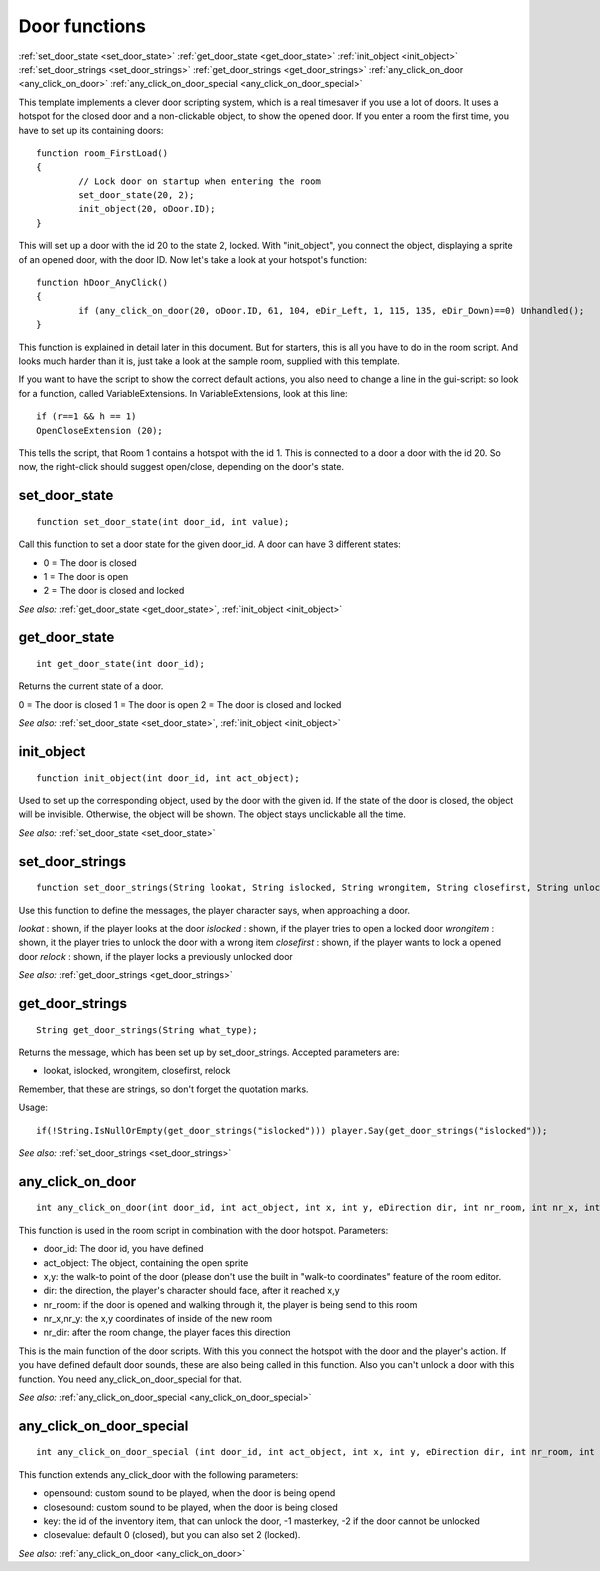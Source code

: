 .. highlight:: c

Door functions
==============
:ref:`set_door_state <set_door_state>`
:ref:`get_door_state <get_door_state>`
:ref:`init_object <init_object>`
:ref:`set_door_strings <set_door_strings>`
:ref:`get_door_strings <get_door_strings>`
:ref:`any_click_on_door <any_click_on_door>`
:ref:`any_click_on_door_special <any_click_on_door_special>`

This template implements a clever door scripting system, which is a real timesaver if you use a lot of doors. 
It uses a hotspot for the closed door and a non-clickable object, to show the opened door.
If you enter a room the first time, you have to set up its containing doors:

::

	function room_FirstLoad()
	{
		// Lock door on startup when entering the room
		set_door_state(20, 2);
		init_object(20, oDoor.ID);
	}

This will set up a door with the id 20 to the state 2, locked. With "init_object", you connect the object, displaying a sprite of an opened door, with the door ID.
Now let's take a look at your hotspot's function:

::

	function hDoor_AnyClick()
	{
		if (any_click_on_door(20, oDoor.ID, 61, 104, eDir_Left, 1, 115, 135, eDir_Down)==0) Unhandled();
	}

This function is explained in detail later in this document. But for starters, this is all you have to do in the room script. 
And looks much harder than it is, just take a look at the sample room, supplied with this template.

If you want to have the script to show the correct default actions, you also need to change a line in the gui-script: 
so look for a function, called VariableExtensions.
In VariableExtensions, look at this line:

::

	if (r==1 && h == 1)
	OpenCloseExtension (20);

This tells the script, that Room 1 contains a hotspot with the id 1. This is connected to a door a door with the id 20. 
So now, the right-click should suggest open/close, depending on the door's state.


.. _set_door_state:

.. index::
	set_door_state
	
set_door_state
--------------

::

	function set_door_state(int door_id, int value);

Call this function to set a door state for the given door_id.
A door can have 3 different states:

* 0 = The door is closed
* 1 = The door is open
* 2 = The door is closed and locked

*See also:*
:ref:`get_door_state <get_door_state>`,
:ref:`init_object <init_object>`


.. _get_door_state:

.. index::
	get_door_state
	
get_door_state
--------------

::

	int get_door_state(int door_id);

Returns the current state of a door.

0 = The door is closed
1 = The door is open
2 = The door is closed and locked

*See also:*
:ref:`set_door_state <set_door_state>`,
:ref:`init_object <init_object>`


.. _init_object:

.. index::
	init_object
	
init_object
-----------

::

	function init_object(int door_id, int act_object);

Used to set up the corresponding object, used by the door with the given id. If the state of the door is closed, the object will be invisible. 
Otherwise, the object will be shown. The object stays unclickable all the time.

*See also:*
:ref:`set_door_state <set_door_state>`


.. _set_door_strings:

.. index::
	set_door_strings
	
set_door_strings
----------------

::

	function set_door_strings(String lookat, String islocked, String wrongitem, String closefirst, String unlock, String relock);

Use this function to define the messages, the player character says, when approaching a door.

*lookat*
: shown, if the player looks at the door
*islocked*
: shown, if the player tries to open a locked door
*wrongitem*
: shown, it the player tries to unlock the door with a wrong item
*closefirst*
: shown, if the player wants to lock a opened door
*relock*
: shown, if the player locks a previously unlocked door

*See also:* 
:ref:`get_door_strings <get_door_strings>`



.. _get_door_strings:

.. index::
	get_door_strings
	
get_door_strings
----------------

::

	String get_door_strings(String what_type);

Returns the message, which has been set up by set_door_strings. Accepted parameters are:

* lookat, islocked, wrongitem, closefirst, relock

Remember, that these are strings, so don't forget the quotation marks.

Usage: 

::

	if(!String.IsNullOrEmpty(get_door_strings("islocked"))) player.Say(get_door_strings("islocked"));

*See also:*
:ref:`set_door_strings <set_door_strings>`


.. _any_click_on_door:

.. index::
	any_click_on_door
	
any_click_on_door
-----------------

::
	
	int any_click_on_door(int door_id, int act_object, int x, int y, eDirection dir, int nr_room, int nr_x, int nr_y, eDirection nr_dir);

This function is used in the room script in combination with the door hotspot.
Parameters:

* door_id: The door id, you have defined
* act_object: The object, containing the open sprite
* x,y: the walk-to point of the door (please don't use the built in "walk-to coordinates" feature of the room editor.
* dir: the direction, the player's character should face, after it reached x,y
* nr_room: if the door is opened and walking through it, the player is being send to this room
* nr_x,nr_y: the x,y coordinates of inside of the new room
* nr_dir: after the room change, the player faces this direction

This is the main function of the door scripts. With this you connect the hotspot with the door and the player's action. 
If you have defined default door sounds, these are also being called in this function. Also you can't unlock a door with this function. 
You need any_click_on_door_special for that.

*See also:*
:ref:`any_click_on_door_special <any_click_on_door_special>`


.. _any_click_on_door_special:

.. index::
	any_click_on_door_special
	
any_click_on_door_special
-------------------------

::

	int any_click_on_door_special (int door_id, int act_object, int x, int y, eDirection dir, int nr_room, int nr_x, int nr_y, eDirection nr_dir, AudioClip *opensound, AudioClip *closesound, int key, int closevalue);

This function extends any_click_door with the following parameters:

* opensound: custom sound to be played, when the door is being opend
* closesound: custom sound to be played, when the door is being closed
* key: the id of the inventory item, that can unlock the door, -1 masterkey, -2 if the door cannot be unlocked
* closevalue: default 0 (closed), but you can also set 2 (locked).

*See also:*
:ref:`any_click_on_door <any_click_on_door>`
